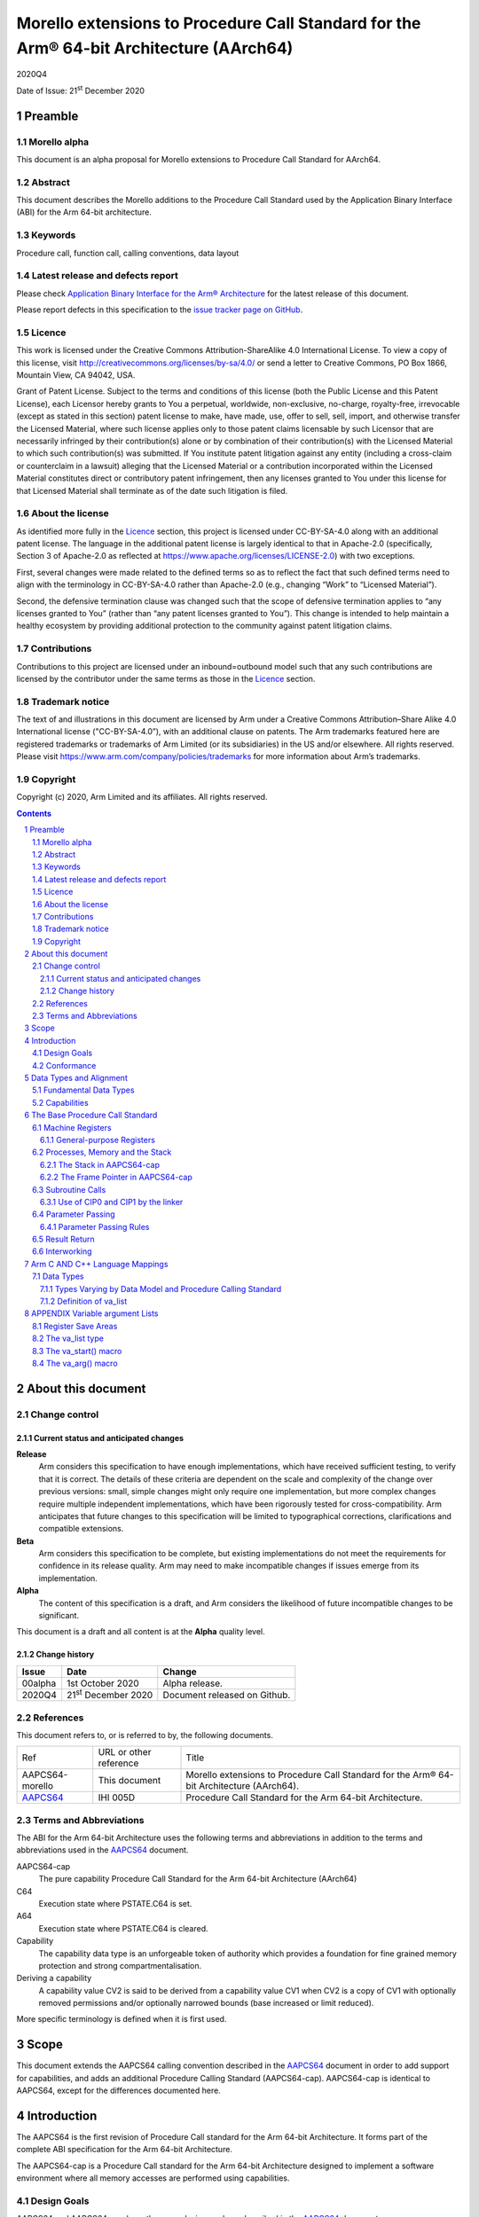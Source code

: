 ..
   Copyright (c) 2020, Arm Limited and its affiliates.  All rights reserved.
   CC-BY-SA-4.0 AND Apache-Patent-License
   See LICENSE file for details

.. |release| replace:: 2020Q4
.. |date-of-issue| replace:: 21\ :sup:`st` December 2020
.. |copyright-date| replace:: 2020
.. |footer| replace:: Copyright © |copyright-date|, Arm Limited and its
                      affiliates. All rights reserved.

.. _AAPCS64: https://github.com/ARM-software/abi-aa/releases

Morello extensions to Procedure Call Standard for the Arm® 64-bit Architecture (AArch64)
****************************************************************************************

.. class:: version

|release|

.. class:: issued

Date of Issue: |date-of-issue|

.. class:: logo

.. image:: Arm_logo_blue_RGB.svg
   :scale: 30%

.. section-numbering::

.. raw:: pdf

   PageBreak oneColumn

Preamble
========

Morello alpha
-------------
This document is an alpha proposal for Morello extensions to Procedure Call Standard for
AArch64.

Abstract
--------

This document describes the Morello additions to the Procedure Call Standard used by the Application Binary Interface (ABI) for the Arm 64-bit architecture.

Keywords
--------

Procedure call, function call, calling conventions, data layout

Latest release and defects report
---------------------------------

Please check `Application Binary Interface for the Arm® Architecture
<https://github.com/ARM-software/abi-aa>`_ for the latest
release of this document.

Please report defects in this specification to the `issue tracker page
on GitHub
<https://github.com/ARM-software/abi-aa/issues>`_.

Licence
-------

This work is licensed under the Creative Commons
Attribution-ShareAlike 4.0 International License. To view a copy of
this license, visit http://creativecommons.org/licenses/by-sa/4.0/ or
send a letter to Creative Commons, PO Box 1866, Mountain View, CA
94042, USA.

Grant of Patent License. Subject to the terms and conditions of this
license (both the Public License and this Patent License), each
Licensor hereby grants to You a perpetual, worldwide, non-exclusive,
no-charge, royalty-free, irrevocable (except as stated in this
section) patent license to make, have made, use, offer to sell, sell,
import, and otherwise transfer the Licensed Material, where such
license applies only to those patent claims licensable by such
Licensor that are necessarily infringed by their contribution(s) alone
or by combination of their contribution(s) with the Licensed Material
to which such contribution(s) was submitted. If You institute patent
litigation against any entity (including a cross-claim or counterclaim
in a lawsuit) alleging that the Licensed Material or a contribution
incorporated within the Licensed Material constitutes direct or
contributory patent infringement, then any licenses granted to You
under this license for that Licensed Material shall terminate as of
the date such litigation is filed.

About the license
-----------------

As identified more fully in the Licence_ section, this project
is licensed under CC-BY-SA-4.0 along with an additional patent
license.  The language in the additional patent license is largely
identical to that in Apache-2.0 (specifically, Section 3 of Apache-2.0
as reflected at https://www.apache.org/licenses/LICENSE-2.0) with two
exceptions.

First, several changes were made related to the defined terms so as to
reflect the fact that such defined terms need to align with the
terminology in CC-BY-SA-4.0 rather than Apache-2.0 (e.g., changing
“Work” to “Licensed Material”).

Second, the defensive termination clause was changed such that the
scope of defensive termination applies to “any licenses granted to
You” (rather than “any patent licenses granted to You”).  This change
is intended to help maintain a healthy ecosystem by providing
additional protection to the community against patent litigation
claims.

Contributions
-------------

Contributions to this project are licensed under an inbound=outbound
model such that any such contributions are licensed by the contributor
under the same terms as those in the `Licence`_ section.

Trademark notice
----------------

The text of and illustrations in this document are licensed by Arm
under a Creative Commons Attribution–Share Alike 4.0 International
license ("CC-BY-SA-4.0”), with an additional clause on patents.
The Arm trademarks featured here are registered trademarks or
trademarks of Arm Limited (or its subsidiaries) in the US and/or
elsewhere. All rights reserved. Please visit
https://www.arm.com/company/policies/trademarks for more information
about Arm’s trademarks.

Copyright
---------

Copyright (c) |copyright-date|, Arm Limited and its affiliates.  All rights
reserved.

.. raw:: pdf

   PageBreak

.. contents::
   :depth: 3

.. raw:: pdf

   PageBreak

About this document
===================

Change control
--------------

Current status and anticipated changes
^^^^^^^^^^^^^^^^^^^^^^^^^^^^^^^^^^^^^^

**Release**
   Arm considers this specification to have enough implementations, which have
   received sufficient testing, to verify that it is correct. The details of these
   criteria are dependent on the scale and complexity of the change over previous
   versions: small, simple changes might only require one implementation, but more
   complex changes require multiple independent implementations, which have been
   rigorously tested for cross-compatibility. Arm anticipates that future changes
   to this specification will be limited to typographical corrections,
   clarifications and compatible extensions.

**Beta**
   Arm considers this specification to be complete, but existing
   implementations do not meet the requirements for confidence in its release
   quality. Arm may need to make incompatible changes if issues emerge from its
   implementation.

**Alpha**
   The content of this specification is a draft, and Arm considers the
   likelihood of future incompatible changes to be significant.

This document is a draft and all content is at the **Alpha** quality level.

Change history
^^^^^^^^^^^^^^

.. class:: aapcs64-morello-change

.. table::

    +----------+------------------------------+----------------------------------------+
    | Issue    | Date                         | Change                                 |
    +==========+==============================+========================================+
    | 00alpha  | 1st October 2020             | Alpha release.                         |
    +----------+------------------------------+----------------------------------------+
    | 2020Q4   | 21\ :sup:`st` December 2020  | Document released on Github.           |
    +----------+------------------------------+----------------------------------------+


References
----------

This document refers to, or is referred to by, the following documents.

.. class:: aapcs64-morello-references

.. table::

    +------------------+--------------------------+--------------------------------------------------------------------------------------------+
    | Ref              | URL or other reference   | Title                                                                                      |
    +------------------+--------------------------+--------------------------------------------------------------------------------------------+
    | AAPCS64-morello  | This document            | Morello extensions to Procedure Call Standard for the Arm® 64-bit Architecture (AArch64).  |
    +------------------+--------------------------+--------------------------------------------------------------------------------------------+
    | AAPCS64_         | IHI 005D                 | Procedure Call Standard for the Arm 64-bit Architecture.                                   |
    +------------------+--------------------------+--------------------------------------------------------------------------------------------+

Terms and Abbreviations
-----------------------

The ABI for the Arm 64-bit Architecture uses the following terms and abbreviations in addition
to the terms and abbreviations used in the AAPCS64_ document.

AAPCS64-cap
    The pure capability Procedure Call Standard for the Arm 64-bit
    Architecture (AArch64)

C64
    Execution state where PSTATE.C64 is set.

A64
    Execution state where PSTATE.C64 is cleared.

Capability
    The capability data type is an unforgeable token of authority which provides
    a foundation for fine grained memory protection and strong compartmentalisation.

Deriving a capability
    A capability value CV2 is said to be derived from a capability value CV1
    when CV2 is a copy of CV1 with optionally removed permissions and/or
    optionally narrowed bounds (base increased or limit reduced).

More specific terminology is defined when it is first used.

.. raw:: pdf

   PageBreak

Scope
=====

This document extends the AAPCS64 calling convention described in
the AAPCS64_ document in order to add support for capabilities, and adds an
additional Procedure Calling Standard (AAPCS64-cap). AAPCS64-cap is identical to AAPCS64,
except for the differences documented here.

.. raw:: pdf

   PageBreak

Introduction
============

The AAPCS64 is the first revision of Procedure Call standard for the Arm 64-bit Architecture. It forms part of the complete ABI specification for the Arm 64-bit Architecture.

The AAPCS64-cap is a Procedure Call standard for the Arm 64-bit Architecture designed to implement a software environment where all memory accesses are performed using capabilities.

Design Goals
------------

AAPCS64 and AAPCS64-cap have the same design goals as described in the AAPCS64_ document.

An additional design goal for the capability-aware AAPCS64 is to support interworking with legacy AAPCS64 code, following only the Procedure Calling Standard described in the AAPCS64_                 document.

Conformance
-----------

The AAPCS64 and AAPCS64-cap have the same conformance rules as defined in AAPCS64_, with the additional requirement that:

- At each call where the control transfer instruction is subject to a BL-type relocation at static link time, rules on the use of r16 and r17 (CIP0, CIP1, IP0, IP1) are observed (`Use of CIP0 and CIP1 by the linker`_).

.. raw:: pdf

   PageBreak


Data Types and Alignment
========================

Fundamental Data Types
----------------------

`Byte size and byte alignment of Morello-specific fundamental data types`_ shows the additional fundamental data types (Machine Types) of the machine that
are available in AAPCS64 and AAPCS64-cap, in addition to the fundamental data types shown in the AAPCS64_ document.

.. _Byte size and byte alignment of Morello-specific fundamental data types:

.. table:: Byte size and byte alignment of Morello-specific fundamental data types

    +------------------------+-------------------------+------------+---------------------------+-----------------------------------------------+
    | Type Class             | Machine Type            | Byte size  | Natural Alignment (bytes) | Note                                          |
    +========================+=========================+============+===========================+===============================================+
    | Capability             | Data capability         | 16         | 16                        |  See `Capabilities`_.                         |
    |                        +-------------------------+------------+---------------------------+                                               |
    |                        | Code capability         | 16         | 16                        |                                               |
    +------------------------+-------------------------+------------+---------------------------+-----------------------------------------------+


Capabilities
------------

Capabilities are 129-bit types which encode a 64 bit value and extra information such as the bounds of the allocation the value is addressing and access permissions.
Each capability has a single-bit tag associated with it that is tracked by the hardware, used to guarantee that the capability is unforgeable. The size of the capability in memory is 16
bytes, with the tag bit being stored separately at the corresponding capability tag location. A capability must be stored in memory at a 16-byte aligned address.

A NULL capability is represented by a capability with all bits zero, and the tag bit cleared.

A comparison between two capabilities will be performed by comparing the value fields of the two capabilities.

.. raw:: pdf

   PageBreak

The Base Procedure Call Standard
================================

The base standard defines a machine-level calling standard for the A64 instruction set. It assumes the availability of the vector registers for passing floating-point and SIMD arguments.


Machine Registers
-----------------

The Arm 64-bit architecture defines two mandatory register banks:

- A general-purpose register bank which can be used for scalar integer processing and pointer arithmetic.

- A SIMD and Floating-Point register bank.

General-purpose Registers
^^^^^^^^^^^^^^^^^^^^^^^^^

There are thirty-one, 128 bit (with one additional tag bit), general-purpose (capability) registers visible to the A64 and C64 states; these are labelled r0-r30.

- In a 64-bit context these registers are normally referred to using the names x0-x30.

- In a 32-bit context the registers are specified by using w0-w30.

- In a capability context the registers are specified by using c0-c30.

Additionally, a stack-pointer register, SP in a 64-bit context or CSP in a capability context, can be used with a restricted number of instructions. Register names may appear in assembly language in either upper case or lower case. In this specification when the register has a fixed role in this procedure call standard, upper case is used.

- `General purpose registers and AAPCS64-cap usage`_ summarize the uses of the general-purpose registers for AAPCS64-cap.

- `General purpose registers and AAPCS64 usage`_ summarize the uses of the general-purpose registers for AAPCS64.

.. _General purpose registers and AAPCS64-cap usage:

.. class:: aapcs64-morello-gp-registers-usage

.. table:: General purpose registers and AAPCS64-cap usage

    +------------+----------+----------------------------------------------------------------------------------------------------+
    | Register   | Special  | Role in AAPCS64-cap                                                                                |
    +============+==========+====================================================================================================+
    | r31        | CSP      | The Capability Stack Pointer.                                                                      |
    +------------+----------+----------------------------------------------------------------------------------------------------+
    | r30        | CLR      | The Capability Link Register.                                                                      |
    +------------+----------+----------------------------------------------------------------------------------------------------+
    | r29        | CFP      | The Capability Frame Pointer.                                                                      |
    +------------+----------+----------------------------------------------------------------------------------------------------+
    | r19-r28    |          | Registers r19-r28 (c19-c28) are callee-saved.                                                      |
    +------------+----------+----------------------------------------------------------------------------------------------------+
    | r18        |          | The Platform Register, if needed; otherwise a temporary register. See notes.                       |
    +------------+----------+----------------------------------------------------------------------------------------------------+
    | r17        | CIP1     | The second intra-procedure-call temporary register (can be used by call veneers and PLT code).     |
    +------------+----------+----------------------------------------------------------------------------------------------------+
    | r16        | CIP0     | The first intra-procedure-call scratch register (can be used by call veneers and PLT code).        |
    +------------+----------+----------------------------------------------------------------------------------------------------+
    | r9-r15     |          | Temporary registers.                                                                               |
    +------------+----------+----------------------------------------------------------------------------------------------------+
    | r8         |          | The capability indirect result location register.                                                  |
    +------------+----------+----------------------------------------------------------------------------------------------------+
    | r0-r7      |          | Parameter/result registers.                                                                        |
    +------------+----------+----------------------------------------------------------------------------------------------------+

.. _General purpose registers and AAPCS64 usage:

.. class:: aapcs64-morello-gp-registers-usage

.. table:: General purpose registers and AAPCS64 usage

    +-----------+----------+----------------------------------------------------------------------------------------------------+
    | Register  | Special  | Role in AAPCS64                                                                                    |
    +===========+==========+====================================================================================================+
    | r31       | SP       | The Stack Pointer.                                                                                 |
    +-----------+----------+----------------------------------------------------------------------------------------------------+
    | r30       | LR       | The Link Register.                                                                                 |
    +-----------+----------+----------------------------------------------------------------------------------------------------+
    | r29       | FP       | The Frame Pointer.                                                                                 |
    +-----------+----------+----------------------------------------------------------------------------------------------------+
    | r19-r28   |          | The lower 64 bits of the registers (x19-x28) is callee-saved.                                      |
    +-----------+----------+----------------------------------------------------------------------------------------------------+
    | r18       |          | The Platform Register, if needed; otherwise a temporary register. See notes.                       |
    +-----------+----------+----------------------------------------------------------------------------------------------------+
    | r17       | IP1      | The second intra-procedure-call temporary register (can be used by call veneers and PLT code).     |
    +-----------+----------+----------------------------------------------------------------------------------------------------+
    | r16       | IP0      | The first intra-procedure-call scratch register (can be used by call veneers and PLT code).        |
    +-----------+----------+----------------------------------------------------------------------------------------------------+
    | r9-r15    |          | Temporary registers.                                                                               |
    +-----------+----------+----------------------------------------------------------------------------------------------------+
    | r8        |          | The indirect result location register.                                                             |
    +-----------+----------+----------------------------------------------------------------------------------------------------+
    | r0-r7     |          | Parameter/result registers.                                                                        |
    +-----------+----------+----------------------------------------------------------------------------------------------------+


The first eight registers, r0-r7, are used to pass argument values into a subroutine and to return result values from a function. They may also be used to hold intermediate values within a routine (but, in general, only between subroutine calls).

Registers r16 (IP0/CIP0) and r17 (IP1/CIP1) may be used by a linker as a scratch register between a routine and any subroutine it calls (for details, see `Use of CIP0 and CIP1 by the linker`_). They can also be used within a routine to hold intermediate values between subroutine calls.

The role of register r18 is platform specific. If a platform ABI has need of a dedicated general purpose register to carry inter-procedural state (for example, the thread context) then it should use this register for that purpose. If the platform ABI has no such requirements, then it should use r18 as an additional temporary register. The platform ABI specification must document the usage for this register.

In AAPCS64-cap a subroutine invocation must preserve the contents of the registers r19-r29 and CSP. All 128 bits and the tag bit of each value stored in r19-r29 must be preserved.

In AAPCS64 a subroutine invocation must preserve the contents of the lower 64 bits of registers r19-r29 and SP. There is no requirement to preserve the tag bit.

.. note::

    In AAPCS64 c19-c30 and CSP are not callee-saved, although x19-x30 and SP are callee-saved. It is therefore the responsibility of the caller to save any of the c19-c30 and CSP registers before any call, if these registers are used by the caller.

In all variants of the procedure call standard, registers r16, r17, r29 and r30 have special roles. In these roles they are labelled IP0, IP1, FP and LR when being used for holding addresses (that is, the special name implies accessing the register as a 64-bit entity).

.. note::

    The special register names (IP0/CIP0, IP1/CIP1, FP/CFP and LR/CLR) should be used only in the context in which they are special. It is recommended that disassemblers always use the architectural names for the registers.

Processes, Memory and the Stack
-------------------------------

The Stack in AAPCS64-cap
^^^^^^^^^^^^^^^^^^^^^^^^

The stack is a contiguous area of memory that may be used for storage of local variables and, when there are insufficient argument registers available, for passing additional arguments to subroutines .

The stack implementation is full-descending, with the current extent of the stack held in the special-purpose register CSP. The stack will  have both a base and a limit, and an application can get these values by observing the base and limit of CSP.

The size of the stack is fixed in AAPCS64-cap. This size is encoded in CSP.

AAPCS64-cap has the same rules and constraints for maintenance of the stack as AAPCS64, with the following additional constraints:

- CSP must be a valid capability with the tag set, zero type (unsealed), and the bounds set to stack-base and stack-limit. In this case, stack-base and stack-limit are defined as being the bounds of the CSP capability. The values of stack-base and stack-limit are constrained such that they can form the upper and lower bound of a representable capability.

- CSP must have the Load, Store, LoadCap, StoreCap and MutableLoad permission bits set.

- CSP must have enough permission to be used to store capabilities derived from CSP. This means that CSP should either have at least one of the Global and StoreLocalCap permissions.


The Frame Pointer in AAPCS64-cap
^^^^^^^^^^^^^^^^^^^^^^^^^^^^^^^^

Conforming code shall construct a linked list of stack-frames. Each
frame shall link to the frame of its caller by means of a frame record
of two capability values on the stack. The frame record for the
innermost frame (belonging to the most recent routine invocation) shall
be pointed to by the Capability Frame Pointer register (CFP).  The lowest
addressed capability shall point to the previous frame record and the
highest addressed capability shall contain the value passed in CLR on
entry to the current function. The end of the frame record chain is
indicated by the NULL capability in the address for the previous frame.
The location of the frame record within a stack frame is not specified.

.. note::
   There will always be a short period during construction or destruction of each frame record during which the frame pointer will point to the caller’s record.

A platform shall mandate the minimum level of conformance with respect to the maintenance of frame records, with the same choices as for AAPCS64.


Subroutine Calls
----------------

The A64 and C64 states contain primitive subroutine call instructions, BL and BLR, which performs a branch-with-link operation. The effect of executing BL is to transfer the sequentially next value of the program counter - the return address - into the link register (LR or CLR) and the destination address into the program counter.  The effect of executing BLR is similar except that the new PC value is constructed from the specified register.


Use of CIP0 and CIP1 by the linker
^^^^^^^^^^^^^^^^^^^^^^^^^^^^^^^^^^

The A64 and C64 branch instructions are unable to reach every destination in the address space, so it may be necessary for the linker to insert a veneer between a calling routine and a called subroutine. Veneers may also be needed to support dynamic linking and interworking between A64 and C64. Any veneer inserted must preserve the contents of all registers except CIP0, CIP1 (r16, r17) and the condition code flags; a conforming program must assume that a veneer that alters CIP0 and/or CIP1 may be inserted at any branch instruction that is exposed to a relocation that supports long branches.


Parameter Passing
-----------------

The base standard provides for passing arguments in general-purpose registers (r0-r7), SIMD/floating-point registers (v0-v7) and on the stack. For subroutines that take a small number of small parameters, only registers are used.

Parameter Passing Rules
^^^^^^^^^^^^^^^^^^^^^^^

The parameter passing rules are modified from those shown in the AAPCS64_ document to take into account capabilities.
The marshalling of machine types is the same for AAPCS64 and AAPCS64-cap.

The differences in language bindings used for AAPCS64 and AAPCS64-cap are described in `Types Varying by Data Model and Procedure Calling Standard`_.

.. rubric:: Stage A – Initialization

.. class:: aapcs64-morello-parameter-passing

.. table::

    +------------------------------+------------------------------------------------------------------------------------------+
    |                              | The Next General-purpose Register Number (NGRN) is set to zero.                          |
    |                              |                                                                                          |
    | A.1                          |                                                                                          |
    +------------------------------+------------------------------------------------------------------------------------------+
    |                              | The Next SIMD and Floating-point Register Number (NSRN) is set to zero.                  |
    |                              |                                                                                          |
    | A.2                          |                                                                                          |
    +------------------------------+------------------------------------------------------------------------------------------+
    |                              | The next stacked argument address (NSAA) is set to the current stack-pointer value (SP). |
    |                              |                                                                                          |
    | A.3                          |                                                                                          |
    +------------------------------+------------------------------------------------------------------------------------------+


.. rubric:: Stage B – Pre-padding and extension of arguments

.. class:: aapcs64-morello-parameter-passing

.. table::

    +------------------------------+----------------------------------------------------------------------------------------+
    |                              | If the argument type is a Composite Type whose size cannot be statically determined by |
    |                              | both the caller and the callee, the argument is copied to memory and the argument is   |
    | B.1                          | replaced by a pointer to the copy in AAPCS64 or a capability to the copy in            |
    |                              | AAPCS64-cap. (There are no such types in C/C++ but they exist in other languages or in |
    |                              | language extensions).                                                                  |
    +------------------------------+----------------------------------------------------------------------------------------+
    |                              | If the argument type is an HFA or an HVA, then the argument is used unmodified.        |
    |                              |                                                                                        |
    | B.2                          |                                                                                        |
    +------------------------------+----------------------------------------------------------------------------------------+
    |                              | If the argument type is a Composite Type which does not contain capabilities that is   |
    |                              | larger than 16 bytes, then the argument is copied to memory allocated by the caller    |
    |                              | and the argument is replaced by a pointer to the copy in AAPCS64 or a capability to    |
    | B.3                          | the copy in AAPCS64-cap.                                                               |
    +------------------------------+----------------------------------------------------------------------------------------+
    |                              | If the argument type is a Composite Type then the size of the argument is rounded up   |
    |                              | to the nearest multiple of 8 bytes.                                                    |
    | B.4                          |                                                                                        |
    +------------------------------+----------------------------------------------------------------------------------------+
    |                              | If the argument is a Composite Type containing Capabilities and the size is larger     |
    |                              | than 32 bytes or there are addressable members which are not Capabilities that overlap |
    | B.5                          | bytes 8-15 or 24-31 of the argument (if such bytes exist) then the argument is copied  |
    |                              | to memory allocated by the caller and the argument is replaced by a pointer to the     |
    |                              | copy in AAPCS64 or a capability to a copy in AAPCS64-cap.                              |
    +------------------------------+----------------------------------------------------------------------------------------+
    |                              | If the argument is an alignment adjusted type its value is passed as a copy of the     |
    |                              | actual value. The copy will have an alignment defined as follows.                      |
    | B.6                          |                                                                                        |
    |                              | - For a Fundamental Data Type, the alignment is the natural alignment of that type,    |
    |                              |   after any promotions.                                                                |
    |                              |                                                                                        |
    |                              | - For a Composite Type, the alignment of the copy will have 8-byte alignment if its    |
    |                              |   natural alignment is <= 8 and 16-byte alignment if its natural alignment is >= 16.   |
    |                              |                                                                                        |
    |                              | The alignment of the copy is used for applying marshalling rules.                      |
    +------------------------------+----------------------------------------------------------------------------------------+


.. rubric:: Stage C – Assignment of arguments to registers and stack

.. class:: aapcs64-morello-parameter-passing

.. table::

    +-------------------------------+----------------------------------------------------------------------------------------+
    |                               | If the argument is a Half-, Single-, Double- or Quad- precision Floating-point or      |
    |                               | Short Vector Type and the NSRN is less than 8, then the argument is allocated to the   |
    | C.1                           | least significant bits of register v[NSRN]. The NSRN is incremented by one. The        |
    |                               | argument has now been allocated.                                                       |
    +-------------------------------+----------------------------------------------------------------------------------------+
    |                               | If the argument is an HFA or an HVA and there are sufficient unallocated SIMD and      |
    |                               | Floating-point registers (NSRN + number of members <= 8), then the argument is         |
    | C.2                           | allocated to SIMD and Floating-point Registers (with one register per member of the    |
    |                               | HFA or HVA). The NSRN is incremented by the number of registers used. The argument has |
    |                               | now been allocated.                                                                    |
    +-------------------------------+----------------------------------------------------------------------------------------+
    |                               | If the argument is an HFA or an HVA then the NSRN is set to 8 and the size of the      |
    |                               | argument is rounded up to the nearest multiple of 8 bytes.                             |
    | C.3                           |                                                                                        |
    +-------------------------------+----------------------------------------------------------------------------------------+
    |                               | If the argument is an HFA, an HVA, a Quad-precision Floating-point or Short Vector     |
    |                               | Type then the NSAA is rounded up to the larger of 8 or the Natural Alignment of the    |
    | C.4                           | argument type.                                                                         |
    +-------------------------------+----------------------------------------------------------------------------------------+
    |                               | If the argument is a Half- or Single- precision Floating Point type, then the size of  |
    |                               | the argument is set to 8 bytes. The effect is as if the argument had been copied to    |
    | C.5                           | the least significant bits of a 64-bit register and the remaining bits filled with     |
    |                               | unspecified values.                                                                    |
    +-------------------------------+----------------------------------------------------------------------------------------+
    |                               | If the argument is an HFA, an HVA, a Half-, Single-, Double- or Quad- precision        |
    |                               | Floating-point or Short Vector Type, then the argument is copied to memory at the      |
    | C.6                           | adjusted NSAA. The NSAA is incremented by the size of the argument. The argument has   |
    |                               | now been allocated.                                                                    |
    +-------------------------------+----------------------------------------------------------------------------------------+
    |                               | If the argument is an Integral or Pointer Type, the size of the argument is less than  |
    |                               | or equal to 8 bytes and the NGRN is less than 8, the argument is copied to the least   |
    | C.7                           | significant bits in x[NGRN]. The NGRN is incremented by one. The argument has now been |
    |                               | allocated.                                                                             |
    +-------------------------------+----------------------------------------------------------------------------------------+
    |                               | If the argument is a Capability Type or a Composite Type containing Capabilities, and  |
    |                               | the size of the argument in quad words is less than 8 minus NGRN, the argument is      |
    | C.8                           | passed as though it had been loaded into capability registers starting from a 16-byte  |
    |                               | aligned address with an appropriate sequence of capability loading instructions        |
    |                               | loading consecutive capability values from memory, starting from c[NGRN].  The NGRN is |
    |                               | incremented by the number of capability registers used to hold the argument.           |
    |                               | The argument has now been allocated.                                                   |
    +-------------------------------+----------------------------------------------------------------------------------------+
    |                               | If the argument is not a Capability Type and is not a Composite Type containing        |
    |                               | Capability Types and has an alignment of 16 then the NGRN is rounded up to the next    |
    | C.9                           | even number.                                                                           |
    |                               |                                                                                        |
    +-------------------------------+----------------------------------------------------------------------------------------+
    |                               | If the argument is an Integral Type, the size of the argument is equal to 16 and the   |
    |                               | NGRN is less than 7, the argument is copied to x[NGRN] and x[NGRN+1]. x[NGRN] shall    |
    | C.10                          | contain the lower addressed double-word of the memory representation of the argument.  |
    |                               | The NGRN is incremented by two. The argument has now been allocated.                   |
    +-------------------------------+----------------------------------------------------------------------------------------+
    |                               | If the argument is a Composite Type which does not contain Capability Types and the    |
    |                               | size in double-words of the argument is not more than 8 minus NGRN, then the argument  |
    | C.11                          | is copied into consecutive general-purpose registers, starting at x[NGRN]. The         |
    |                               | argument is passed as though it had been loaded into the registers from a double-word- |
    |                               | aligned address with an appropriate sequence of LDR instructions loading consecutive   |
    |                               | registers from memory (the contents of any unused parts of the registers are           |
    |                               | unspecified by this standard). The NGRN is incremented by the number of registers      |
    |                               | used. The argument has now been allocated.                                             |
    +-------------------------------+----------------------------------------------------------------------------------------+
    |                               | The NGRN is set to 8.                                                                  |
    |                               |                                                                                        |
    | C.12                          |                                                                                        |
    +-------------------------------+----------------------------------------------------------------------------------------+
    |                               | The NSAA is rounded up to the larger of 8 or the Natural Alignment of the argument's   |
    |                               | type.                                                                                  |
    | C.13                          |                                                                                        |
    +-------------------------------+----------------------------------------------------------------------------------------+
    |                               | If the argument is a composite type then the argument is copied to memory at the       |
    |                               | adjusted NSAA. The NSAA is incremented by the size of the argument. The argument has   |
    | C.14                          | now been allocated.                                                                    |
    +-------------------------------+----------------------------------------------------------------------------------------+
    |                               | If the size of the argument is less than 8 bytes then the size of the argument is set  |
    |                               | to 8 bytes. The effect is as if the argument was copied to the least significant bits  |
    | C.15                          | of a 64-bit register and the remaining bits filled with unspecified values.            |
    +-------------------------------+----------------------------------------------------------------------------------------+
    |                               | The argument is copied to memory at the adjusted NSAA.  The NSAA is incremented by the |
    |                               | size of the argument. The argument has now been allocated.                             |
    | C.16                          |                                                                                        |
    +-------------------------------+----------------------------------------------------------------------------------------+


Result Return
-------------

The manner in which a result is returned from a function is determined by the type of that result:

- If the type, T, of the result of a function is such that

  ``void func(T arg)``

  would require that arg be passed as a value in a register (or set of registers) according to the rules in `Parameter Passing`_, then the result is returned in the same registers as would be used for such an argument.

- Otherwise, the caller shall reserve a block of memory of sufficient size and alignment to hold the result. The address of the memory block shall be passed as an additional argument to the function in x8 in AAPCS64 and c8 in AAPCS64-cap. The callee may modify the result memory block at any point during the execution of the subroutine (there is no requirement for the callee to preserve the value stored in r8).


Interworking
------------

Interworking between the 32-bit AAPCS and the AAPCS64 or AAPCS64-cap is not supported within a single process. (In AArch64, all inter-operation between 32-bit and 64-bit machine states takes place across a change of exception level).

Interworking between data model variants of AAPCS64 (although technically possible) is not defined within a single process.

Interworking between AAPCS64 and AAPCS64-cap is not supported.

Interworking between A64 and C64 states is supported. The linker will insert a veneer at direct branches between different states. The veneer will perform both the state switch and range extensions. It is the responsibility of the callee to switch state on return.

.. raw:: pdf

   PageBreak

Arm C AND C++ Language Mappings
===============================

This section describes how Arm compilers map C language features onto the machine-level standard. To the extent that C++ is a superset of the C language it also describes the mapping of C++ language features.

Data Types
----------

Types Varying by Data Model and Procedure Calling Standard
^^^^^^^^^^^^^^^^^^^^^^^^^^^^^^^^^^^^^^^^^^^^^^^^^^^^^^^^^^

The AAPCS64-cap uses different language mappings for any C/C++ Type that would be a code or data pointer in AAPCS64, while keeping
other data types the same.

These differences, and new Morello-specific data types are shown in `C/C++ type variants by data model and PCS`_.

.. _C/C++ type variants by data model and PCS:

.. class:: aapcs64-morello-c-cpp-type-variants

.. table:: C/C++ type variants by data model and PCS

    +-----------------------------+--------------------------------------------------------------+------------------------------+
    | C/C++ Type                  | Machine Type                                                 | Notes                        |
    +-----------------------------+-------------------------------------+------------------------+------------------------------+
    |                             | AAPCS64-cap                         | AAPCS64                |                              |
    +=============================+=====================================+========================+==============================+
    | ``T *``                     | Data Capability                     | 64-bit data pointer    | Any data type ``T``.         |
    +-----------------------------+-------------------------------------+------------------------+------------------------------+
    | ``T (*F)()``                | Code Capability                     | 64-bit code pointer    | Any function type ``F``.     |
    +-----------------------------+-------------------------------------+------------------------+------------------------------+
    | ``T&``                      | Data Capability                     | 64-bit data pointer    | C++ reference.               |
    +-----------------------------+-------------------------------------+------------------------+------------------------------+
    | ``T * __capability``        | Data Capability                     | 64-bit data pointer    | Any data type ``T``.         |
    +-----------------------------+-------------------------------------+------------------------+------------------------------+
    | ``T (* __capability F)()``  | Code Capability                     | 64-bit code pointer    | Any function type ``F``.     |
    +-----------------------------+-------------------------------------+------------------------+------------------------------+
    | ``T& __capability``         | Data Capability                     | 64-bit data pointer    | C++ reference.               |
    +-----------------------------+-------------------------------------+------------------------+------------------------------+


Definition of va_list
^^^^^^^^^^^^^^^^^^^^^

The definition of ``va_list`` has implications for the internal implementation in the compiler. An AAPCS64 or AAPCS64-cap conforming object must use the definitions shown in `va\_list definition`_.

.. _va\_list definition:

.. table:: va_list definition

    +-------------------+------------------------+------------------------------------------------------------+
    | Typedef           | Base type              | Notes                                                      |
    +===================+========================+============================================================+
    |                   | .. code-block:: c      |                                                            |
    |                   |                        |                                                            |
    |  ``va_list``      |    struct __va_list {  | A ``va_list`` may address any object in a parameter list.  |
    |                   |      void *__stack;    | In C++, ``__va_list`` is in namespace ``std``.             |
    |                   |       void *__gr_top;  | See `APPENDIX Variable argument Lists`_.                   |
    |                   |       void *__vr_top;  | Note that ``__stack``,  ``__gr__top`` and ``__vr_top``     |
    |                   |       int   __gr_offs; | are capabilities in AAPCS64-cap.                           |
    |                   |       int   __vr_offs; |                                                            |
    |                   |     }                  |                                                            |
    |                   |                        |                                                            |
    +-------------------+------------------------+------------------------------------------------------------+


.. raw:: pdf

   PageBreak

APPENDIX Variable argument Lists
================================
Languages such as C and C++ permit routines that take a variable number of arguments (that is, the number of parameters is controlled by the caller rather than the callee). Furthermore, they may then pass some or even all of these parameters as a block to further subroutines to process the list. If a routine shares any of its optional arguments with other routines then a parameter control block needs to be created. The remainder of this appendix is informative.


Register Save Areas
-------------------

The prologue of a function which accepts a variable argument list and which invokes the ``va_start`` macro is expected to save the incoming argument registers to three register save areas within its own stack frame: one area to hold the 64-bit general registers xn-x7, a second area to hold the 128-bit FP/SIMD registers vn-v7 and a third area to hold the capability registers cn-c7. Only parameter registers beyond those which hold the named parameters need be saved, and if a function is known never to accept parameters in registers of that class, then that register save area may be omitted altogether. In the first two areas the registers are saved in ascending order. The memory format of FP/SIMD registers save area must be as if each register were saved using the integer str instruction for the entire (ie Q) register.


The third register save area is located immediately above the general-purpose register area. The start of this area must be 16-byte aligned. It will contain the values of the capability registers cn-c7, stored starting at the address ``__gr_top`` from the highest numbered register to the lowest number register. All registers saved in this area must have their corresponding x sub-register stored in the general-purpose register save area as well. The capability register save area can be omitted if no capability arguments are used.

The va_list type
----------------

The ``va_list`` type may refer to any parameter in a parameter list, which depending on its type and position in the argument list may be in one of three memory locations: the current function’s general register argument save area, its FP/SIMD register argument save area, or the calling function’s outgoing stack argument area.

.. code-block:: c

    typedef struct  va_list {
        void * stack; // next stack param
        void * gr_top; // end of GP arg reg save area
        void * vr_top; // end of FP/SIMD arg reg save area
        int gr_offs; // offset from  gr_top to next GP register arg
        int vr_offs; // offset from  vr_top to next FP/SIMD register arg
    } va_list;

In AAPCS64-cap the stack, ``gr_top`` and ``vr_top`` fields of ``va_list`` are capabilities, while in the AAPCS64 they are pointers.

The va_start() macro
--------------------

The ``va_start`` macro shall initialize the fields of its ``va_list`` argument as follows, where ``named_gr`` represents the number of general registers known to hold named incoming arguments and ``named_vr`` the number of FP/SIMD registers known to hold named incoming arguments.

- ``__stack``: set to the address following the last (highest addressed) named incoming argument on the stack, rounded upwards to a multiple of 8 bytes, or if there are no named arguments on the stack, then the value of the stack pointer when the function was entered.

- ``__gr_top``: set to the address of the byte immediately following the general register argument save area, the end of the save area being aligned to a 16 byte boundary.

- ``__vr_top``: set to the address of the byte immediately following the FP/SIMD register argument save area, the end of the save area being aligned to a 16 byte boundary.

- ``__gr_offs``: set to ``0 – ((8 – named_gr) * 8)``.

- ``__vr_offs``: set to ``0 – ((8 – named_vr) * 16)``.

If it is known that a ``va_list`` structure is never used to access arguments that could be passed in the FP/SIMD argument registers, then no FP/SIMD argument registers need to be saved, and the ``__vr_top`` and ``__vr_offs`` fields initialised to the NULL capability and zero respectively. Furthermore, if in this case the general register argument save area is located immediately below the value of the stack pointer on entry, then the ``__stack`` field may be set to the address of the anonymous argument in the general register argument save area and the ``__gr_top`` and ``__gr_offs`` fields also
set to the NULL capability and zero, permitting a simplified implementation of ``va_arg`` which simply advances the ``__stack`` pointer through the argument save area and into the incoming stacked arguments. This simplification may not be used in the reverse case where anonymous arguments are known to be in FP/SIMD registers but not in general registers.

The va_arg() macro
------------------

The algorithm to implement the generic ``va_arg(ap,type)`` macro is then most easily described using a C-like "pseudocode", as follows:

.. code-block:: c

    type va_arg (va_list ap, type)
    {
        int nreg, offs;
        if (type passed in general registers) {
            offs = ap.__gr_offs;
            if (offs >= 0)
                goto on_stack;              // reg save area empty
            if (!containsCapabilities(type)) {
              if (alignof(type) > 8)
                  offs = (offs + 15) & -16;   // round up
              nreg = (sizeof(type) + 7) / 8;
              ap.__gr_offs = offs + (nreg * 8);
            } else {
              offs = (offs + 7) & -8;// round up
              nreg = sizeof(type) / sizeof(void * __capability);
              ap.__gr_offs = offs + (nreg * 8);
            }
            if (ap.__gr_offs > 0)
                goto on_stack;              // overflowed reg save area
    #ifdef BIG_ENDIAN
            if (classof(type) != "aggregate" && sizeof(type) < 8)
                offs += 8 - sizeof(type);
    #endif
            if (containsCapabilities(type)) {
              // Types containing capabilities are passed in capability
              // registers. Capability registers are stored in reverse
              // order.
              type T;
              for (unsigned reg = 0; reg < nreg; ++reg) {
                index = (reg + 1) * 16;
                ((void *__capability *)&T)[reg] =
                    *(void *__capability)(ap.__gr_top - 2 * offs - index;
              }
              return T;
            }
            return *(type *)(ap.__gr_top + offs);
        } else if (type is an HFA or an HVA) {
            type ha;       // treat as "struct {ftype field[n];}"
            offs = ap.__vr_offs;
            if (offs >= 0)
                goto on_stack;              // reg save area empty
            nreg = sizeof(type) / sizeof(ftype);
            ap.__vr_offs = offs + (nreg * 16);
            if (ap.__vr_offs > 0)
                goto on_stack;              // overflowed reg save area
    #ifdef BIG_ENDIAN
            if (sizeof(ftype) < 16)
                offs += 16 - sizeof(ftype);
    #endif
            for (i = 0; i < nreg; i++, offs += 16)
                ha.field[i] = *((ftype *)(ap.__vr_top + offs));
            return ha;
        } else if (type passed in fp/simd registers) {
            offs = ap.__vr_offs;
            if (offs >= 0)
                goto on_stack;              // reg save area empty
            nreg = (sizeof(type) + 15) / 16;
            ap.__vr_offs = offs + (nreg * 16);
            if (ap.__vr_offs > 0)
                goto on_stack;              // overflowed reg save area
    #ifdef BIG_ENDIAN
            if (classof(type) != "aggregate" && sizeof(type) < 16)
                offs += 16 - sizeof(type);
    #endif
            return *(type *)(ap.__vr_top + offs);
        }
    on_stack:
        intptr_t arg = ap.__stack;
        if (alignof(type) > 8)
            arg = (arg + 15) & -16;
        ap.__stack = (void *)((arg + sizeof(type) + 7) & -8);
    #ifdef BIG_ENDIAN
        if (classof(type) != "aggregate" && sizeof(type) < 8)
            arg += 8 - sizeof(type);
    #endif
        return *(type *)arg;
    }
